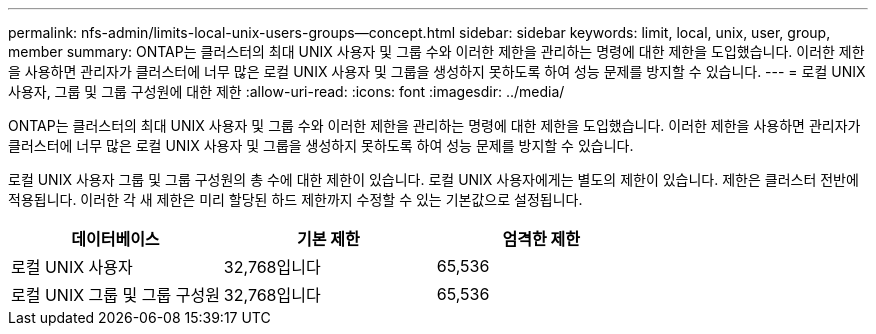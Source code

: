 ---
permalink: nfs-admin/limits-local-unix-users-groups--concept.html 
sidebar: sidebar 
keywords: limit, local, unix, user, group, member 
summary: ONTAP는 클러스터의 최대 UNIX 사용자 및 그룹 수와 이러한 제한을 관리하는 명령에 대한 제한을 도입했습니다. 이러한 제한을 사용하면 관리자가 클러스터에 너무 많은 로컬 UNIX 사용자 및 그룹을 생성하지 못하도록 하여 성능 문제를 방지할 수 있습니다. 
---
= 로컬 UNIX 사용자, 그룹 및 그룹 구성원에 대한 제한
:allow-uri-read: 
:icons: font
:imagesdir: ../media/


[role="lead"]
ONTAP는 클러스터의 최대 UNIX 사용자 및 그룹 수와 이러한 제한을 관리하는 명령에 대한 제한을 도입했습니다. 이러한 제한을 사용하면 관리자가 클러스터에 너무 많은 로컬 UNIX 사용자 및 그룹을 생성하지 못하도록 하여 성능 문제를 방지할 수 있습니다.

로컬 UNIX 사용자 그룹 및 그룹 구성원의 총 수에 대한 제한이 있습니다. 로컬 UNIX 사용자에게는 별도의 제한이 있습니다. 제한은 클러스터 전반에 적용됩니다. 이러한 각 새 제한은 미리 할당된 하드 제한까지 수정할 수 있는 기본값으로 설정됩니다.

[cols="3*"]
|===
| 데이터베이스 | 기본 제한 | 엄격한 제한 


 a| 
로컬 UNIX 사용자
 a| 
32,768입니다
 a| 
65,536



 a| 
로컬 UNIX 그룹 및 그룹 구성원
 a| 
32,768입니다
 a| 
65,536

|===